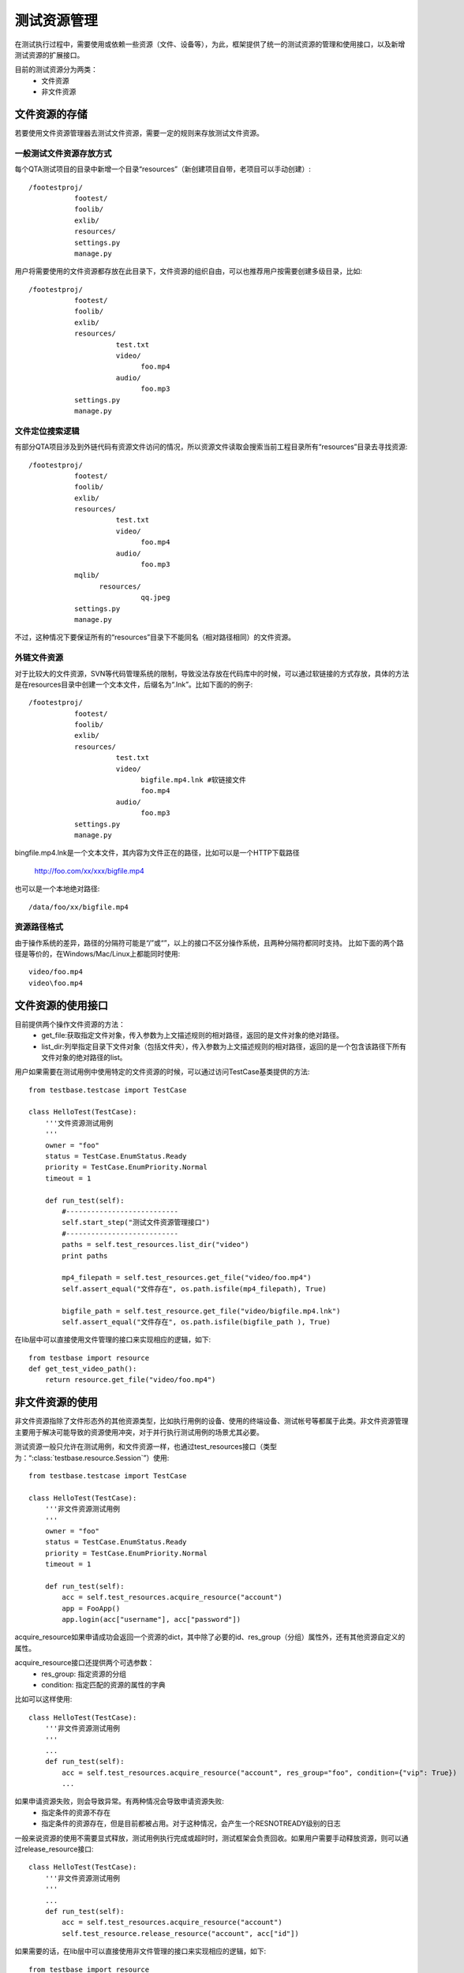 测试资源管理
==============

在测试执行过程中，需要使用或依赖一些资源（文件、设备等），为此，框架提供了统一的测试资源的管理和使用接口，以及新增测试资源的扩展接口。

目前的测试资源分为两类：
 * 文件资源
 * 非文件资源

================
文件资源的存储
================

若要使用文件资源管理器去测试文件资源，需要一定的规则来存放测试文件资源。

------------------------
一般测试文件资源存放方式
------------------------

每个QTA测试项目的目录中新增一个目录“resources”（新创建项目自带，老项目可以手动创建）::

    /footestproj/
               footest/
               foolib/
               exlib/
               resources/
               settings.py
               manage.py


用户将需要使用的文件资源都存放在此目录下，文件资源的组织自由，可以也推荐用户按需要创建多级目录，比如::

    /footestproj/
               footest/
               foolib/
               exlib/
               resources/
                         test.txt
                         video/
                               foo.mp4
                         audio/
                               foo.mp3
               settings.py
               manage.py


-----------------------
文件定位搜索逻辑
-----------------------

有部分QTA项目涉及到外链代码有资源文件访问的情况，所以资源文件读取会搜索当前工程目录所有“resources”目录去寻找资源::

    /footestproj/
               footest/
               foolib/
               exlib/
               resources/
                         test.txt
                         video/
                               foo.mp4
                         audio/
                               foo.mp3
               mqlib/
                     resources/
                               qq.jpeg
               settings.py
               manage.py

不过，这种情况下要保证所有的“resources”目录下不能同名（相对路径相同）的文件资源。


-----------------------
外链文件资源
-----------------------

对于比较大的文件资源，SVN等代码管理系统的限制，导致没法存放在代码库中的时候，可以通过软链接的方式存放，具体的方法是在resources目录中创建一个文本文件，后缀名为“.lnk”。比如下面的的例子::

    /footestproj/
               footest/
               foolib/
               exlib/
               resources/
                         test.txt              
                         video/
                               bigfile.mp4.lnk #软链接文件
                               foo.mp4
                         audio/
                               foo.mp3
               settings.py
               manage.py

                  
bingfile.mp4.lnk是一个文本文件，其内容为文件正在的路径，比如可以是一个HTTP下载路径

    http://foo.com/xx/xxx/bigfile.mp4

也可以是一个本地绝对路径::

    /data/foo/xx/bigfile.mp4


-----------------------
资源路径格式
-----------------------

由于操作系统的差异，路径的分隔符可能是“/”或“\”，以上的接口不区分操作系统，且两种分隔符都同时支持。
比如下面的两个路径是等价的，在Windows/Mac/Linux上都能同时使用::

    video/foo.mp4
    video\foo.mp4


==================
文件资源的使用接口
==================

目前提供两个操作文件资源的方法：
    * get_file:获取指定文件对象，传入参数为上文描述规则的相对路径，返回的是文件对象的绝对路径。
    * list_dir:列举指定目录下文件对象（包括文件夹），传入参数为上文描述规则的相对路径，返回的是一个包含该路径下所有文件对象的绝对路径的list。
用户如果需要在测试用例中使用特定的文件资源的时候，可以通过访问TestCase基类提供的方法::

   from testbase.testcase import TestCase

   class HelloTest(TestCase):
       '''文件资源测试用例
       '''
       owner = "foo"
       status = TestCase.EnumStatus.Ready
       priority = TestCase.EnumPriority.Normal
       timeout = 1
   
       def run_test(self):
           #---------------------------
           self.start_step("测试文件资源管理接口")
           #---------------------------
           paths = self.test_resources.list_dir("video")
           print paths
           
           mp4_filepath = self.test_resources.get_file("video/foo.mp4")
           self.assert_equal("文件存在", os.path.isfile(mp4_filepath), True)

           bigfile_path = self.test_resource.get_file("video/bigfile.mp4.lnk")
           self.assert_equal("文件存在", os.path.isfile(bigfile_path ), True)
      

在lib层中可以直接使用文件管理的接口来实现相应的逻辑，如下::

    from testbase import resource
    def get_test_video_path():
        return resource.get_file("video/foo.mp4")



================
非文件资源的使用
================

非文件资源指除了文件形态外的其他资源类型，比如执行用例的设备、使用的终端设备、测试帐号等都属于此类。非文件资源管理主要用于解决可能导致的资源使用冲突，对于并行执行测试用例的场景尤其必要。

测试资源一般只允许在测试用例，和文件资源一样，也通过test_resources接口（类型为：“:class:`testbase.resource.Session`”）使用::

   from testbase.testcase import TestCase

   class HelloTest(TestCase):
       '''非文件资源测试用例
       '''
       owner = "foo"
       status = TestCase.EnumStatus.Ready
       priority = TestCase.EnumPriority.Normal
       timeout = 1
   
       def run_test(self):
           acc = self.test_resources.acquire_resource("account")
           app = FooApp()
           app.login(acc["username"], acc["password"])

acquire_resource如果申请成功会返回一个资源的dict，其中除了必要的id、res_group（分组）属性外，还有其他资源自定义的属性。

acquire_resource接口还提供两个可选参数：
    * res_group: 指定资源的分组
    * condition: 指定匹配的资源的属性的字典

比如可以这样使用::

   class HelloTest(TestCase):
       '''非文件资源测试用例
       '''
       ...
       def run_test(self):
           acc = self.test_resources.acquire_resource("account", res_group="foo", condition={"vip": True})
           ...
    

如果申请资源失败，则会导致异常。有两种情况会导致申请资源失败:
    * 指定条件的资源不存在
    * 指定条件的资源存在，但是目前都被占用。对于这种情况，会产生一个RESNOTREADY级别的日志

一般来说资源的使用不需要显式释放，测试用例执行完成或超时时，测试框架会负责回收。如果用户需要手动释放资源，则可以通过release_resource接口::

   class HelloTest(TestCase):
       '''非文件资源测试用例
       '''
       ...
       def run_test(self):
           acc = self.test_resources.acquire_resource("account")
           self.test_resource.release_resource("account", acc["id"])


如果需要的话，在lib层中可以直接使用非文件管理的接口来实现相应的逻辑，如下::

    from testbase import resource
    
    def get_special_resource():
        return resource.acquire_resource("account", res_group="special")
    


.. _RegisterResType:

================
注册测试资源类型
================

上面的资源使用的接口的前提是有对应的注册好的资源，比如上面的测试帐号资源，需要通过“:class:`testbase.resource.LocalResourceManagerBackend`”接口注册一个以“:class:`testbase.resource.LocalResourceHandler`”为基类的Handler。

比如我们用一个本地的CSV文件来管理测试资源::

    import csv
    from testbase.testcase import TestCase
    from testbase.resource import LocalResourceManagerBackend, LocalCSVResourceHandler
    
    LocalResourceManagerBackend.register_resource_type(
        "account", 
        LocalCSVResourceHandler("/path/to/account.csv"))


    class HelloTest(TestCase):
        '''非文件资源测试用例
        '''
        owner = "foo"
        status = TestCase.EnumStatus.Ready
        priority = TestCase.EnumPriority.Normal
        timeout = 1

        def run_test(self):
        acc = self.test_resources.acquire_resource("account")
        app = FooApp()
        app.login(acc["username"], acc["password"])


如果需要，也可以通过以“:class:`testbase.resource.LocalResourceHandler`”为基类自定义一个资源类型，比如对于Android手机设备，设备资源是通过ADB工具动态查询得到的，则可以这样实现::

    from testbase.resource import LocalResourceManagerBackend, LocalResourceHandler

    class AndroidResourceHandler(LocalResourceHandler):
        def iter_resource(self, res_type, res_group=None, condition=None):
            for it in ADBClient().list_device():
                yield {"id": it["serialno"], "host":"localhost", "serialno":it["serialno"]}


.. _CustomResmgrBackend:

================
扩展资源管理后端
================

上面的资源管理都是基于内置的“:class:`testbase.resource.LocalResourceManagerBackend`”资源管理后端，一般来说能满足本地单机执行测试的要求，但如果对于支持QTA自动化测试的平台，在执行多机分布式执行测试的情况时，则可能需要扩展对应的资源管理后端。

用户如果要实现测试资源管理后端，需要实现接口类“:class:`testbase.resource.IResourceManagerBackend`”

资源管理后端也可以以QTAF的扩展的形式实现，更多细节请参考“:doc:`extension`”。